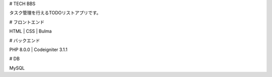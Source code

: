 # TECH BBS
 
タスク管理を行えるTODOリストアプリです。
 
# フロントエンド

HTML | CSS | Bulma
 
# バックエンド
 
PHP 8.0.0 | Codeigniter 3.1.1

# DB

MySQL
 
